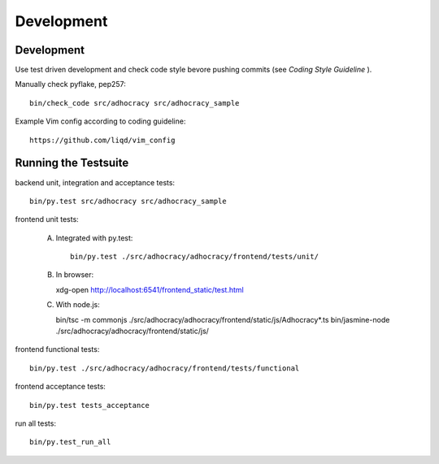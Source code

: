 Development
============

Development
-----------

Use test driven development and check code style bevore pushing commits
(see `Coding Style Guideline` ).

Manually check pyflake, pep257::

    bin/check_code src/adhocracy src/adhocracy_sample

Example Vim config according to coding guideline::

    https://github.com/liqd/vim_config


Running the Testsuite
---------------------

backend unit, integration and acceptance tests::

    bin/py.test src/adhocracy src/adhocracy_sample

frontend unit tests:

    A.  Integrated with py.test::

            bin/py.test ./src/adhocracy/adhocracy/frontend/tests/unit/

    B.  In browser::

        xdg-open http://localhost:6541/frontend_static/test.html

    C.  With node.js::

        bin/tsc -m commonjs ./src/adhocracy/adhocracy/frontend/static/js/Adhocracy*.ts
        bin/jasmine-node ./src/adhocracy/adhocracy/frontend/static/js/

frontend functional tests::

    bin/py.test ./src/adhocracy/adhocracy/frontend/tests/functional

frontend acceptance tests::

    bin/py.test tests_acceptance

run all tests::

    bin/py.test_run_all

